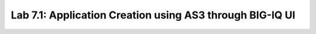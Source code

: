 Lab 7.1: Application Creation using AS3 through BIG-IQ UI
---------------------------------------------------------



.. |lab-1-1| image:: ../pictures/module7/lab-1-1.png
   :scale: 60%

